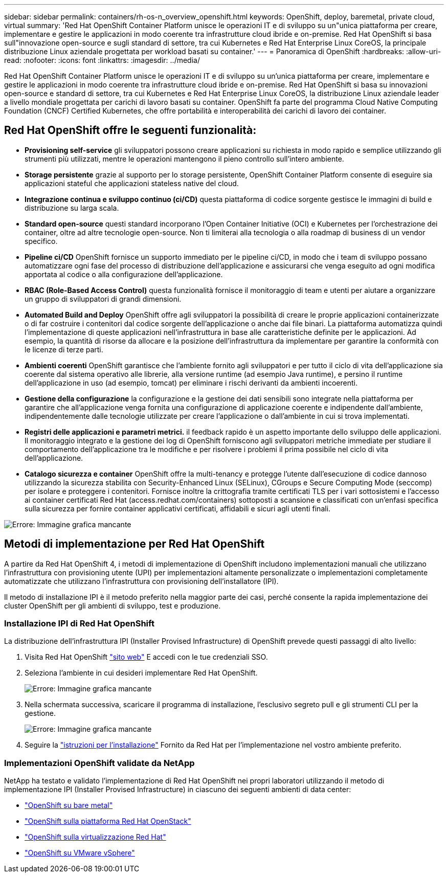 ---
sidebar: sidebar 
permalink: containers/rh-os-n_overview_openshift.html 
keywords: OpenShift, deploy, baremetal, private cloud, virtual 
summary: 'Red Hat OpenShift Container Platform unisce le operazioni IT e di sviluppo su un"unica piattaforma per creare, implementare e gestire le applicazioni in modo coerente tra infrastrutture cloud ibride e on-premise. Red Hat OpenShift si basa sull"innovazione open-source e sugli standard di settore, tra cui Kubernetes e Red Hat Enterprise Linux CoreOS, la principale distribuzione Linux aziendale progettata per workload basati su container.' 
---
= Panoramica di OpenShift
:hardbreaks:
:allow-uri-read: 
:nofooter: 
:icons: font
:linkattrs: 
:imagesdir: ../media/


[role="lead"]
Red Hat OpenShift Container Platform unisce le operazioni IT e di sviluppo su un'unica piattaforma per creare, implementare e gestire le applicazioni in modo coerente tra infrastrutture cloud ibride e on-premise. Red Hat OpenShift si basa su innovazioni open-source e standard di settore, tra cui Kubernetes e Red Hat Enterprise Linux CoreOS, la distribuzione Linux aziendale leader a livello mondiale progettata per carichi di lavoro basati su container. OpenShift fa parte del programma Cloud Native Computing Foundation (CNCF) Certified Kubernetes, che offre portabilità e interoperabilità dei carichi di lavoro dei container.



== Red Hat OpenShift offre le seguenti funzionalità:

* *Provisioning self-service* gli sviluppatori possono creare applicazioni su richiesta in modo rapido e semplice utilizzando gli strumenti più utilizzati, mentre le operazioni mantengono il pieno controllo sull'intero ambiente.
* *Storage persistente* grazie al supporto per lo storage persistente, OpenShift Container Platform consente di eseguire sia applicazioni stateful che applicazioni stateless native del cloud.
* *Integrazione continua e sviluppo continuo (ci/CD)* questa piattaforma di codice sorgente gestisce le immagini di build e distribuzione su larga scala.
* *Standard open-source* questi standard incorporano l'Open Container Initiative (OCI) e Kubernetes per l'orchestrazione dei container, oltre ad altre tecnologie open-source. Non ti limiterai alla tecnologia o alla roadmap di business di un vendor specifico.
* *Pipeline ci/CD* OpenShift fornisce un supporto immediato per le pipeline ci/CD, in modo che i team di sviluppo possano automatizzare ogni fase del processo di distribuzione dell'applicazione e assicurarsi che venga eseguito ad ogni modifica apportata al codice o alla configurazione dell'applicazione.
* *RBAC (Role-Based Access Control)* questa funzionalità fornisce il monitoraggio di team e utenti per aiutare a organizzare un gruppo di sviluppatori di grandi dimensioni.
* *Automated Build and Deploy* OpenShift offre agli sviluppatori la possibilità di creare le proprie applicazioni containerizzate o di far costruire i contenitori dal codice sorgente dell'applicazione o anche dai file binari. La piattaforma automatizza quindi l'implementazione di queste applicazioni nell'infrastruttura in base alle caratteristiche definite per le applicazioni. Ad esempio, la quantità di risorse da allocare e la posizione dell'infrastruttura da implementare per garantire la conformità con le licenze di terze parti.
* *Ambienti coerenti* OpenShift garantisce che l'ambiente fornito agli sviluppatori e per tutto il ciclo di vita dell'applicazione sia coerente dal sistema operativo alle librerie, alla versione runtime (ad esempio Java runtime), e persino il runtime dell'applicazione in uso (ad esempio, tomcat) per eliminare i rischi derivanti da ambienti incoerenti.
* *Gestione della configurazione* la configurazione e la gestione dei dati sensibili sono integrate nella piattaforma per garantire che all'applicazione venga fornita una configurazione di applicazione coerente e indipendente dall'ambiente, indipendentemente dalle tecnologie utilizzate per creare l'applicazione o dall'ambiente in cui si trova
implementati.
* *Registri delle applicazioni e parametri metrici.* il feedback rapido è un aspetto importante dello sviluppo delle applicazioni. Il monitoraggio integrato e la gestione dei log di OpenShift forniscono agli sviluppatori metriche immediate per studiare il comportamento dell'applicazione tra le modifiche e per risolvere i problemi il prima possibile nel ciclo di vita dell'applicazione.
* *Catalogo sicurezza e container* OpenShift offre la multi-tenancy e protegge l'utente dall'esecuzione di codice dannoso utilizzando la sicurezza stabilita con Security-Enhanced Linux (SELinux), CGroups e Secure Computing Mode (seccomp) per isolare e proteggere i contenitori. Fornisce inoltre la crittografia tramite certificati TLS per i vari sottosistemi e l'accesso ai container certificati Red Hat (access.redhat.com/containers) sottoposti a scansione e classificati con un'enfasi specifica sulla sicurezza per fornire container applicativi certificati, affidabili e sicuri agli utenti finali.


image:redhat_openshift_image4.png["Errore: Immagine grafica mancante"]



== Metodi di implementazione per Red Hat OpenShift

A partire da Red Hat OpenShift 4, i metodi di implementazione di OpenShift includono implementazioni manuali che utilizzano l'infrastruttura con provisioning utente (UPI) per implementazioni altamente personalizzate o implementazioni completamente automatizzate che utilizzano l'infrastruttura con provisioning dell'installatore (IPI).

Il metodo di installazione IPI è il metodo preferito nella maggior parte dei casi, perché consente la rapida implementazione dei cluster OpenShift per gli ambienti di sviluppo, test e produzione.



=== Installazione IPI di Red Hat OpenShift

La distribuzione dell'infrastruttura IPI (Installer Provised Infrastructure) di OpenShift prevede questi passaggi di alto livello:

. Visita Red Hat OpenShift link:https://www.openshift.com["sito web"^] E accedi con le tue credenziali SSO.
. Seleziona l'ambiente in cui desideri implementare Red Hat OpenShift.
+
image:redhat_openshift_image8.jpeg["Errore: Immagine grafica mancante"]

. Nella schermata successiva, scaricare il programma di installazione, l'esclusivo segreto pull e gli strumenti CLI per la gestione.
+
image:redhat_openshift_image9.jpeg["Errore: Immagine grafica mancante"]

. Seguire la link:https://docs.openshift.com/container-platform/4.7/installing/index.html["istruzioni per l'installazione"] Fornito da Red Hat per l'implementazione nel vostro ambiente preferito.




=== Implementazioni OpenShift validate da NetApp

NetApp ha testato e validato l'implementazione di Red Hat OpenShift nei propri laboratori utilizzando il metodo di implementazione IPI (Installer Provised Infrastructure) in ciascuno dei seguenti ambienti di data center:

* link:rh-os-n_openshift_BM.html["OpenShift su bare metal"]
* link:rh-os-n_openshift_OSP.html["OpenShift sulla piattaforma Red Hat OpenStack"]
* link:rh-os-n_openshift_RHV.html["OpenShift sulla virtualizzazione Red Hat"]
* link:rh-os-n_openshift_VMW.html["OpenShift su VMware vSphere"]


